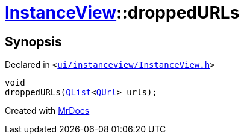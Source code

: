 [#InstanceView-droppedURLs]
= xref:InstanceView.adoc[InstanceView]::droppedURLs
:relfileprefix: ../
:mrdocs:


== Synopsis

Declared in `&lt;https://github.com/PrismLauncher/PrismLauncher/blob/develop/launcher/ui/instanceview/InstanceView.h#L94[ui&sol;instanceview&sol;InstanceView&period;h]&gt;`

[source,cpp,subs="verbatim,replacements,macros,-callouts"]
----
void
droppedURLs(xref:QList.adoc[QList]&lt;xref:QUrl.adoc[QUrl]&gt; urls);
----



[.small]#Created with https://www.mrdocs.com[MrDocs]#

